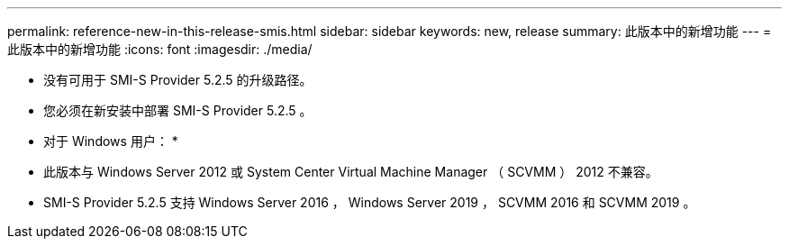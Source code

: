 ---
permalink: reference-new-in-this-release-smis.html 
sidebar: sidebar 
keywords: new, release 
summary: 此版本中的新增功能 
---
= 此版本中的新增功能
:icons: font
:imagesdir: ./media/


* 没有可用于 SMI-S Provider 5.2.5 的升级路径。
* 您必须在新安装中部署 SMI-S Provider 5.2.5 。


* 对于 Windows 用户： *

* 此版本与 Windows Server 2012 或 System Center Virtual Machine Manager （ SCVMM ） 2012 不兼容。
* SMI-S Provider 5.2.5 支持 Windows Server 2016 ， Windows Server 2019 ， SCVMM 2016 和 SCVMM 2019 。

